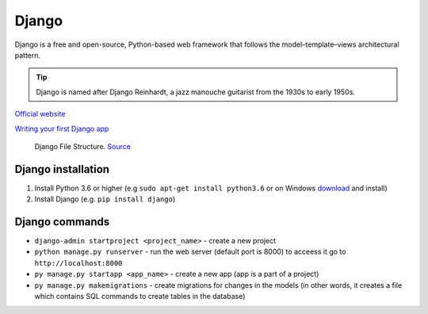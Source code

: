 ======
Django
======
Django is a free and open-source, Python-based web framework that follows the model–template–views architectural pattern.

.. tip::
   Django is named after Django Reinhardt, a jazz manouche guitarist from the 1930s to early 1950s.


`Official website <https://www.djangoproject.com/>`_

`Writing your first Django app <https://docs.djangoproject.com/en/5.0/intro/tutorial01/>`_


.. figure:: images/django_file_structure.png
   :alt: Django File Structure
   
   Django File Structure. `Source <https://www.tutorialspoint.com/django/django_file_structure.htm>`_


Django installation
===================

#. Install Python 3.6 or higher (e.g ``sudo apt-get install python3.6`` or on Windows `download <https://www.python.org/downloads/windows/>`_ and install)
#. Install Django (e.g. ``pip install django``)

Django commands
===============

* ``django-admin startproject <project_name>`` - create a new project
  
* ``python manage.py runserver`` - run the web server (default port is 8000) to acceess it go to ``http://localhost:8000``

* ``py manage.py startapp <app_name>`` - create a new app (app is a part of a project)

* ``py manage.py makemigrations`` - create migrations for changes in the models (in other words, it creates a file which contains SQL commands to create tables in the database)